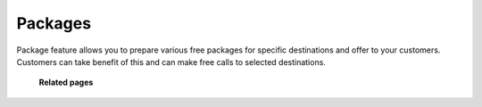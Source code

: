 ================
Packages
================

Package feature allows you to prepare various free packages for specific destinations and offer to your customers. 
Customers can take benefit of this and can make free calls to selected destinations. 

	.. image:: /Images/packages_banner.png
  
  
  **Related pages**
  
  .. toctree::
    :maxdepth: 12
    
   create_package.rst
   package_codes.rst
   usage_report.rst















